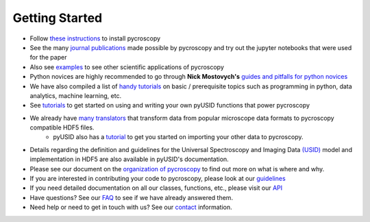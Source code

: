 Getting Started
---------------
* Follow `these instructions <./install.html>`_ to install pycroscopy
* See the many `journal publications <./papers_conferences.html>`_ made possible by pycroscopy and try out the jupyter notebooks that were used for the paper
* Also see `examples <./auto_examples/index.html>`_ to see other scientific applications of pycroscopy
* Python novices are highly recommended to go through **Nick Mostovych's** `guides and pitfalls for python novices <https://pycroscopy.github.io/pyUSID/getting_started.html#guide-for-python-novices>`_
* We have also compiled a list of `handy tutorials <./external_guides.html>`_ on basic / prerequisite topics such as programming in python, data analytics, machine learning, etc.
* See `tutorials <https://pycroscopy.github.io/pyUSID/auto_examples/index.html>`_ to get started on using and writing your own pyUSID functions that power pycroscopy
* We already have `many translators <./translators.html>`_ that transform data from popular microscope data formats to pycroscopy compatible HDF5 files.
    * pyUSID also has a `tutorial  <https://pycroscopy.github.io/pyUSID/auto_examples/beginner/plot_numpy_translator.html>`_ to get you started on importing your other data to pycroscopy.
* Details regarding the definition and guidelines for the Universal Spectroscopy and Imaging Data `(USID) <../../USID/index.html>`_ model and implementation in HDF5 are also available in pyUSID's documentation.
* Please see our document on the `organization of pycroscopy <./package_organization.html>`_ to find out more on what is where and why.
* If you are interested in contributing your code to pycroscopy, please look at our `guidelines <./contribution_guidelines.html>`_
* If you need detailed documentation on all our classes, functions, etc., please visit our `API <./api.html>`_
* Have questions? See our `FAQ <./faq.html>`_ to see if we have already answered them.
* Need help or need to get in touch with us? See our `contact <./contact.html>`_ information.
